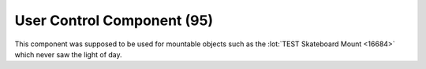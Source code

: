 User Control Component (95)
---------------------------

This component was supposed to be used for mountable objects such as
the :lot:`TEST Skateboard Mount <16684>`
which never saw the light of day.
